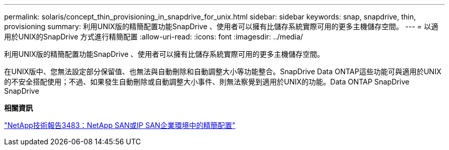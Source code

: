 ---
permalink: solaris/concept_thin_provisioning_in_snapdrive_for_unix.html 
sidebar: sidebar 
keywords: snap, snapdrive, thin, provisioning 
summary: 利用UNIX版的精簡配置功能SnapDrive 、使用者可以擁有比儲存系統實際可用的更多主機儲存空間。 
---
= 以適用於UNIX的SnapDrive 方式進行精簡配置
:allow-uri-read: 
:icons: font
:imagesdir: ../media/


[role="lead"]
利用UNIX版的精簡配置功能SnapDrive 、使用者可以擁有比儲存系統實際可用的更多主機儲存空間。

在UNIX版中、您無法設定部分保留值、也無法與自動刪除和自動調整大小等功能整合。SnapDrive Data ONTAP這些功能可與適用於UNIX的不安全搭配使用；不過、如果發生自動刪除或自動調整大小事件、則無法察覺到適用於UNIX的功能。Data ONTAP SnapDrive SnapDrive

*相關資訊*

http://www.netapp.com/us/media/tr-3483.pdf["NetApp技術報告3483：NetApp SAN或IP SAN企業環境中的精簡配置"]
